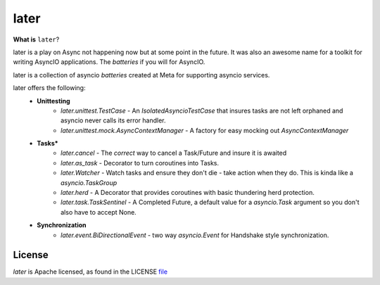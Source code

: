 =====
later
=====
.. image:: https://github.com/facebookincubator/later/actions/workflows/ci.yml/badge.svg?branch=main
    :target: https://github.com/facebookincubator/later/actions


.. image:: https://img.shields.io/badge/code%20style-black-000000.svg
    :target: https://github.com/psf/black


**What is** ``later``?

later is a play on Async not happening now but at some point in the future.
It was also an awesome name for a toolkit for writing AsyncIO applications. The
*batteries* if you will for AsyncIO.

later is a collection of asyncio *batteries* created at Meta for supporting asyncio
services. 

later offers the following:
    - **Unittesting** 
        - `later.unittest.TestCase` - An `IsolatedAsyncioTestCase` that insures tasks are not left orphaned and asyncio never calls its error handler. 
        - `later.unittest.mock.AsyncContextManager` - A factory for easy mocking out `AsyncContextManager` 
    - **Tasks***
        - `later.cancel` - The *correct* way to cancel a Task/Future and insure it is awaited
        - `later.as_task` - Decorator to turn coroutines into Tasks. 
        - `later.Watcher` - Watch tasks and ensure they don't die - take action when they do. This is kinda like a `asyncio.TaskGroup`
        - `later.herd` - A Decorator that provides coroutines with basic thundering herd protection. 
        - `later.task.TaskSentinel` - A Completed Future, a default value for a `asyncio.Task` argument so you don't also have to accept None. 
    - **Synchronization**
        - `later.event.BiDirectionalEvent` - two way `asyncio.Event` for Handshake style synchronization. 

License
==========
`later` is Apache licensed, as found in the LICENSE `file <https://github.com/facebookincubator/later/blob/master/LICENSE>`_
